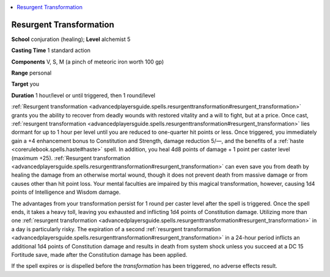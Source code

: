 
.. _`advancedplayersguide.spells.resurgenttransformation`:

.. contents:: \ 

.. _`advancedplayersguide.spells.resurgenttransformation#resurgent_transformation`:

Resurgent Transformation
=========================

\ **School**\  conjuration (healing); \ **Level**\  alchemist 5

\ **Casting Time**\  1 standard action

\ **Components**\  V, S, M (a pinch of meteoric iron worth 100 gp)

\ **Range**\  personal

\ **Target**\  you

\ **Duration**\  1 hour/level or until triggered, then 1 round/level

:ref:`Resurgent transformation <advancedplayersguide.spells.resurgenttransformation#resurgent_transformation>`\  grants you the ability to recover from deadly wounds with restored vitality and a will to fight, but at a price. Once cast, :ref:`resurgent transformation <advancedplayersguide.spells.resurgenttransformation#resurgent_transformation>`\  lies dormant for up to 1 hour per level until you are reduced to one-quarter hit points or less. Once triggered, you immediately gain a +4 enhancement bonus to Constitution and Strength, damage reduction 5/—, and the benefits of a :ref:`haste <corerulebook.spells.haste#haste>`\  spell. In addition, you heal 4d8 points of damage + 1 point per caster level (maximum +25). :ref:`Resurgent transformation <advancedplayersguide.spells.resurgenttransformation#resurgent_transformation>`\  can even save you from death by healing the damage from an otherwise mortal wound, though it does not prevent death from massive damage or from causes other than hit point loss. Your mental faculties are impaired by this magical transformation, however, causing 1d4 points of Intelligence and Wisdom damage.

The advantages from your transformation persist for 1 round per caster level after the spell is triggered. Once the spell ends, it takes a heavy toll, leaving you exhausted and inflicting 1d4 points of Constitution damage. Utilizing more than one :ref:`resurgent transformation <advancedplayersguide.spells.resurgenttransformation#resurgent_transformation>`\  in a day is particularly risky. The expiration of a second :ref:`resurgent transformation <advancedplayersguide.spells.resurgenttransformation#resurgent_transformation>`\  in a 24-hour period inflicts an additional 1d4 points of Constitution damage and results in death from system shock unless you succeed at a DC 15 Fortitude save, made after the Constitution damage has been applied.

If the spell expires or is dispelled before the \ *transformation*\  has been triggered, no adverse effects result.

